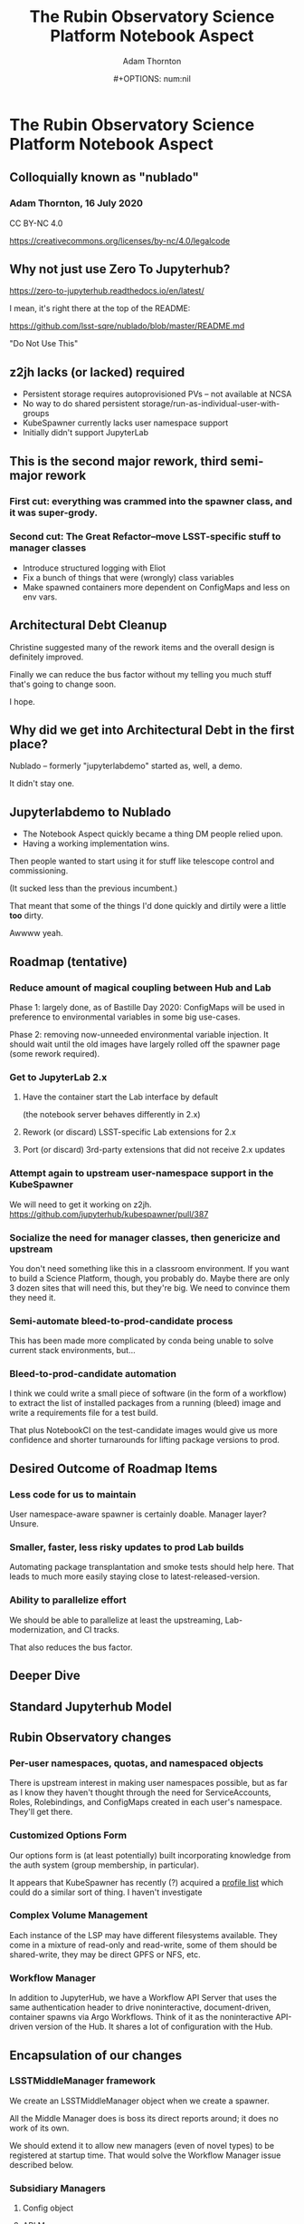#+OPTIONS: toc:nil num:nil
#+REVEAL_ROOT: https://cdn.jsdelivr.net/npm/reveal.js
#+REVEAL_HLEVEL: 2
#+REVEAL_THEME: white
#+REVEAL_EXTRA_CSS: ./local.css
#+AUTHOR: Adam Thornton
#+EMAIL: athornton@lsst.org
#+TITLE: The Rubin Observatory Science Platform Notebook Aspect
#+DATE:#+OPTIONS: num:nil
#+REVEAL_INIT_OPTIONS: slideNumber: h/v
#+REVEAL_PLUGINS: (highlight)

# To generate the HTML:
#  install org-mode, ox-reveal, and htmlize packages
#  M-x load-library ox-reveal
#  C-C C-E R R

* The Rubin Observatory Science Platform Notebook Aspect
** Colloquially known as "nublado"
*** Adam Thornton, 16 July 2020

CC BY-NC 4.0

https://creativecommons.org/licenses/by-nc/4.0/legalcode

** Why not just use Zero To Jupyterhub?

https://zero-to-jupyterhub.readthedocs.io/en/latest/

I mean, it's right there at the top of the README:

https://github.com/lsst-sqre/nublado/blob/master/README.md

"Do Not Use This"

** z2jh lacks (or lacked) required 
+ Persistent storage requires autoprovisioned PVs -- not available at NCSA
+ No way to do shared persistent storage/run-as-individual-user-with-groups
+ KubeSpawner currently lacks user namespace support
+ Initially didn't support JupyterLab
** This is the second major rework, third semi-major rework
*** First cut: everything was crammed into the spawner class, and it was super-grody.
*** Second cut: The Great Refactor--move LSST-specific stuff to manager classes
+ Introduce structured logging with Eliot
+ Fix a bunch of things that were (wrongly) class variables
+ Make spawned containers more dependent on ConfigMaps and less on env vars.

** Architectural Debt Cleanup

Christine suggested many of the rework items and the overall design is
definitely improved.

Finally we can reduce the bus factor without my telling you much stuff
that's going to change soon.

I hope.

** Why did we get into Architectural Debt in the first place?

Nublado -- formerly "jupyterlabdemo" started as, well, a demo.

It didn't stay one.

** Jupyterlabdemo to Nublado
+ The Notebook Aspect quickly became a thing DM people relied upon.
+ Having a working implementation wins.
#+REVEAL: split

Then people wanted to start using it for stuff like telescope control
and commissioning.

(It sucked less than the previous incumbent.)

That meant that some of the things I'd done quickly and dirtily
were a little *too* dirty.

Awwww yeah.

** Roadmap (tentative)
*** Reduce amount of magical coupling between Hub and Lab

Phase 1: largely done, as of Bastille Day 2020: ConfigMaps will be used
in preference to environmental variables in some big use-cases.

Phase 2: removing now-unneeded environmental variable injection.  It
should wait until the old images have largely rolled off the spawner
page (some rework required).

*** Get to JupyterLab 2.x
**** Have the container start the Lab interface by default
(the notebook server behaves differently in 2.x)
**** Rework (or discard) LSST-specific Lab extensions for 2.x
**** Port (or discard) 3rd-party extensions that did not receive 2.x updates

*** Attempt again to upstream user-namespace support in the KubeSpawner

We will need to get it working on z2jh.
https://github.com/jupyterhub/kubespawner/pull/387

*** Socialize the need for manager classes, then genericize and upstream

You don't need something like this in a classroom environment.  If you
want to build a Science Platform, though, you probably do.  Maybe
there are only 3 dozen sites that will need this, but they're big.  We
need to convince them they need it.

*** Semi-automate bleed-to-prod-candidate process

This has been made more complicated by conda being unable to solve
current stack environments, but...

*** Bleed-to-prod-candidate automation
I think we could write a small piece of software (in the form of a
workflow) to extract the list of installed packages from a running
(bleed) image and write a requirements file for a test build.

That plus NotebookCI on the test-candidate images would give us more
confidence and shorter turnarounds for lifting package versions to prod.
** Desired Outcome of Roadmap Items

*** Less code for us to maintain

User namespace-aware spawner is certainly doable.  Manager layer?
Unsure.

*** Smaller, faster, less risky updates to prod Lab builds

Automating package transplantation and smoke tests should help here.
That leads to much more easily staying close to latest-released-version.

*** Ability to parallelize effort

We should be able to parallelize at least the upstreaming,
Lab-modernization, and CI tracks.

That also reduces the bus factor.

** Deeper Dive

** Standard Jupyterhub Model

[[./assets/architecture.png]]

** Rubin Observatory changes
*** Per-user namespaces, quotas, and namespaced objects

There is upstream interest in making user namespaces possible, but as
far as I know they haven't thought through the need for ServiceAccounts,
Roles, Rolebindings, and ConfigMaps created in each user's namespace.
They'll get there.

*** Customized Options Form

Our options form is (at least potentially) built incorporating knowledge
from the auth system (group membership, in particular).

It appears that KubeSpawner has recently (?) acquired a
[[https://jupyterhub-kubespawner.readthedocs.io/en/latest/spawner.html#][profile list]] which could do a similar sort of thing.  I haven't
investigate
*** Complex Volume Management

Each instance of the LSP may have different filesystems available.  They
come in a mixture of read-only and read-write, some of them should be
shared-write, they may be direct GPFS or NFS, etc.

*** Workflow Manager

In addition to JupyterHub, we have a Workflow API Server that uses the
same authentication header to drive noninteractive, document-driven,
container spawns via Argo Workflows.  Think of it as the noninteractive
API-driven version of the Hub.  It shares a lot of configuration with
the Hub.

** Encapsulation of our changes
*** LSSTMiddleManager framework

We create an LSSTMiddleManager object when we create a spawner.

All the Middle Manager does is boss its direct reports around; it does
no work of its own.

We should extend it to allow new managers (even of novel types) to be
registered at startup time.  That would solve the Workflow Manager issue
described below.

*** Subsidiary Managers
**** Config object
**** API Manager
**** Environment Manager
**** Namespace Manager
**** Options Form Manager
**** Quota Manager
**** Volume Manager
**** (Workflow Manager)

*** Config object

The Config object holds instance-specific (but not session-specific)
details about the LSP Notebook Aspect.  For instance: FQDN to reach it,
whether Multus is enabled, what the cull timeout should be, what the
default image to serve is, and how many of each category (experimental,
daily, weekly, release) to display.

*** Config object (2)

This is typically populated from environment variables in the Hub (or
Workflow Manager), and has sane defaults if they are not supplied.  They
typically are ultimately set from an instance-specific values.yaml file.

This is a generic need, but the rest of the Jupyter community hasn't
recognized it yet.

*** API Manager

The Spawner has an API client object, which is a singleton shared
between instances.  We do enough work with K8s objects (mostly related
to per-user namespaces, but volumes too) that it was worth creating a
manager to hold the API clients.  Once you start doing namespace work,
you need an RBAC API client as well, and then it really makes sense to
break it out.

*** Environment Manager

The Environment Manager only exists to hold instance-specific, but not
session-specific, environment details to be passed down into the spawned
Lab.  Does that sound like a subset of what's in the Config object?

Yes, yes it does: generation of the environmental dict could easily be a
method on the Config object, and should be.

*** Namespace Manager

Since each spawner instance creates a new Middle Manager structure, this
is a Namespace Manager for a particular spawn, and therefore a single
user.  As our needs have grown more complex, because users need service
accounts and the ability to create, manipulate, and destroy Dask pods
and Workflows within their own namespaces, a dedicated manager for the
non-pod, non-service objects within the user namespace is a good idea.

*** Options Form Manager

Responsible for generating the displayed HTML form from a template for a
particular user in a particular instance.  With KubeSpawner's Profile
List, we could maybe get away from this, but having a templating engine
to generate the form is still a nice feature.

*** Quota Manager

Quotas can differ by user (depending, for instance, on group
membership), but really this could be absorbed into the Namespace
Manager with little difficulty.

*** Volume Manager

This is a feature other sites are going to wish for sooner than they
realize.  Having a framework to drop a document (represented by a
ConfigMap) on your Hub-or-equivalent, which then specifies user mount
points, is a huge win.

*** Volume Manager (2)

Now that we are managing most of the session-specific spawning data in
ConfigMaps (administered by the Namespace Manager, but mounted as a
Volume from the Lab (or Dask/Workflow) perspective), the Volume Manager
is even more necessary.

*** Workflow Manager

This isn't actually part of the ~jupyterhubtils~ package, but when the
Workflow API Server creates a session, it instantiates a Middle Manager
that also has an attached Workflow Manager, which is responsible for
translating the session request into a Lab environment spec, creating a
Workflow object, and submitting it to be run.  A dynamic loading
framework for the Middle Manager would let us fold it back in.

** Other Important Methods
*** ~get_pod_manifest()~

The Spawner (in our case LSSTSpawner, which is a
MultiNamespacedKubeSpawner subclass) has a crucial method called
~get_pod_manifest()~.  This is the piece that glues together all the
knowledge from the manager objects to create the interactive user pod.
Some of the managerial data, such as the contents of the Dask worker
YAML, isn't even known until spawn time (e.g. image name).

*** ~define_workflow()~

The Workflow Dispatcher has a similar method called ~define_workflow()~.
Because we use the same manager framework, we can use identical calls
to, for instance, create the set of Volumes to mount to the Workflow.
That in turn means that the Workflow Dispatcher itself is little but the
API framework and the methods to define Workflow objects and give them
to Kubernetes for instantiation.

** Python Modules
*** ~jupyterhubutils~

Almost all of this functionality is contained in the [[https://pypi.org/project/jupyterhubutils/][jupyterhubutils]]
package.  Currently workflow management is in its own package,
[[https://pypi.org/project/wfdispatcher/][wfdispatcher]].

*** Rename ~jupyterhubutils~

That was a terrible name, because PyPi doesn't namespace.
~rubin_lsp_hub_utils~ maybe?  (similarly for ~wfdispatcher~) We should
also bring the workflow manager K8s manipulation parts back into it or
have an "auxiliary managers" package or several for optional components.
This is work that it probably only makes sense to do if we try to
upstream the generic manager concept.

*** And break it up a bit

I wrote some generically-useful functions in ~jupyterhubutils~ such that
I started using them in bits of ~jupyterlabutils~ (again, needs
renaming), so we should probably refactor those out.
#+BEGIN_SRC python
from jupyterhubutils.utils import get_access_token, parse_access_token
#+END_SRC

Much of the stuff in ~jupyterhubutils.utils~ should be moved out; it's
all helper functions anyway rather than classes.

** JupyterLab work
*** Needed Lab Container Updates
**** JupyterLab 2.x
**** TeXLive 2020

*** TeXLive

We use TeXLive for Export-as-PDF and stuff.  It's not strictly
necessary, but it's nice to have.  It was ugly to do the first time, but
2019 was much easier than 2018 (which was when I brought it in).  This
won't be hard.

*** JupyterLab 2.x Rubin Observatory Lab Extensions

We touched a little on what needs doing earlier.

We only have two first-party Lab extensions:
+ ~@lsst-sqre/jupyterlab-savequit~
+ ~@lsst-sqre/jupyterlab-lsstextensions~

(note that no matter how awful NPM is, at least it's namespaced)
Also, Firefly is, uh, first-and-a-half party.

*** JupyterLab 2.x Lab Extension Implementation

I would very much like it if someone *good* at TypeScript took over
these, but they are simple and will not be hard to port.

That person would have more, or at least
faster, success than I will porting any third-party extensions that
haven't made the leap to 2.x.

*** JupyterLab 2.x Server Extensions

Both of those lab extensions have corresponding server-side frameworks.
That's in Python and is easy to work with.  The basic pattern is that
you define a new route in the application, and implement its
functionality in Python, and then you configure the Lab extension to
talk to that route.

** Conclusion

I see three main tracks going forward, which can be parallelized, and
each should have at least two people who can work on them:

+ Hub/Spawning/Management Framework (and upstreaming of same)
+ JupyterLab Environment (TypeScripty stuff)
+ Bleed-to-prod-candidate automation

